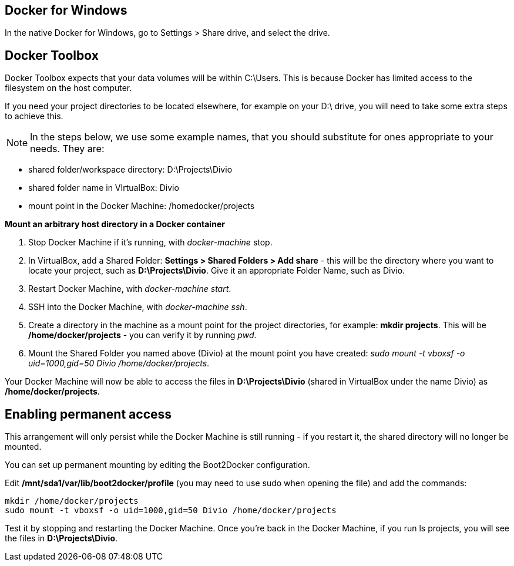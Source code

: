:page-title: How to use a directory outside C:\Users with Docker Toolbox/Docker for Windows
:page-author: Jiffy
:page-avatar: devlopr.png
:page-image: docker.jpg
:page-category: guides
:page-tags: [ Windows Docker]
:page-excerpt: On Windows, there are some restrictions on the location of your workspace folder - here is how to work around them.

== Docker for Windows
In the native Docker for Windows, go to Settings > Share drive, and select the drive.

== Docker Toolbox
Docker Toolbox expects that your data volumes will be within C:\Users. This is because Docker has limited access to the filesystem on the host computer.

If you need your project directories to be located elsewhere, for example on your D:\ drive, you will need to take some extra steps to achieve this.

NOTE: In the steps below, we use some example names, that you should substitute for ones appropriate to your needs. They are:

- shared folder/workspace directory: D:\Projects\Divio
- shared folder name in VIrtualBox: Divio
- mount point in the Docker Machine: /homedocker/projects

*Mount an arbitrary host directory in a Docker container*

 . Stop Docker Machine if it's running, with _docker-machine_ stop.
 . In VirtualBox, add a Shared Folder: *Settings > Shared Folders > Add share* - this will be the directory where you want to locate your project, such as *D:\Projects\Divio*. Give it an appropriate Folder Name, such as Divio.
 . Restart Docker Machine, with _docker-machine start_.
 . SSH into the Docker Machine, with _docker-machine ssh_.
 . Create a directory in the machine as a mount point for the project directories, for example: *mkdir projects*. This will be */home/docker/projects* - you can verify it by running _pwd_.
 . Mount the Shared Folder you named above (Divio) at the mount point you have created: _sudo mount -t vboxsf -o uid=1000,gid=50 Divio /home/docker/projects_.

Your Docker Machine will now be able to access the files in *D:\Projects\Divio*  (shared in VirtualBox under the name Divio) as */home/docker/projects*.

== Enabling permanent access

This arrangement will only persist while the Docker Machine is still running - if you restart it, the shared directory will no longer be mounted.

You can set up permanent mounting by editing the Boot2Docker configuration.

Edit */mnt/sda1/var/lib/boot2docker/profile* (you may need to use sudo  when opening the file) and add the commands:

----
mkdir /home/docker/projects
sudo mount -t vboxsf -o uid=1000,gid=50 Divio /home/docker/projects
----

Test it by stopping and restarting the Docker Machine. Once you're back in the Docker Machine, if you run ls projects, you will see the files in *D:\Projects\Divio*.